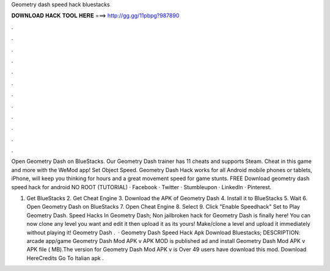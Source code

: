 Geometry dash speed hack bluestacks



𝐃𝐎𝐖𝐍𝐋𝐎𝐀𝐃 𝐇𝐀𝐂𝐊 𝐓𝐎𝐎𝐋 𝐇𝐄𝐑𝐄 ===> http://gg.gg/11pbpg?987890



.



.



.



.



.



.



.



.



.



.



.



.

Open Geometry Dash on BlueStacks. Our Geometry Dash trainer has 11 cheats and supports Steam. Cheat in this game and more with the WeMod app! Set Object Speed. Geometry Dash Hack works for all Android mobile phones or tablets, iPhone, will keep you thinking for hours and a great movement speed for game stunts. FREE Download geometry dash speed hack for android NO ROOT (TUTORIAL) · Facebook · Twitter · Stumbleupon · LinkedIn · Pinterest.

1. Get BlueStacks 2. Get Cheat Engine 3. Download the APK of Geometry Dash 4. Install it to BlueStacks 5. Wait 6. Open Geometry Dash on BlueStacks 7. Open Cheat Engine 8. Select  9. Click "Enable Speedhack" Set to Play Geometry Dash. Speed Hacks In Geometry Dash; Non jailbroken hack for Geometry Dash is finally here! You can now clone any level you want and edit it then upload it as its yours! Make/clone a level and upload it immediately without playing it! Geometry Dash .  · Geometry Dash Speed Hack Apk Download Bluestacks; DESCRIPTION: arcade app/game Geometry Dash Mod APK v APK MOD is published ad and install Geometry Dash Mod APK v APK file ( MB).The version for Geometry Dash Mod APK v is Over 49 users have download this mod. Download HereCredits Go To Italian apk .
